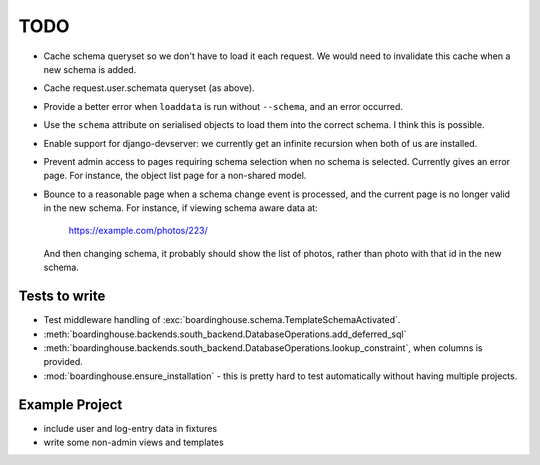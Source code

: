 TODO
====

* Cache schema queryset so we don't have to load it each request. We would need to invalidate this cache when a new schema is added.

* Cache request.user.schemata queryset (as above).

* Provide a better error when ``loaddata`` is run without ``--schema``, and an error occurred.

* Use the ``schema`` attribute on serialised objects to load them into the correct schema. I think this is possible.

* Enable support for django-devserver: we currently get an infinite recursion when both of us are installed.

* Prevent admin access to pages requiring schema selection when no schema is selected. Currently gives an error page. For instance, the object list page for a non-shared model.

* Bounce to a reasonable page when a schema change event is processed, and the current page is no longer valid in the new schema. For instance, if viewing schema aware data at:

    https://example.com/photos/223/

  And then changing schema, it probably should show the list of photos, rather than photo with that id in the new schema.

Tests to write
--------------

* Test middleware handling of :exc:`boardinghouse.schema.TemplateSchemaActivated`.

* :meth:`boardinghouse.backends.south_backend.DatabaseOperations.add_deferred_sql`

* :meth:`boardinghouse.backends.south_backend.DatabaseOperations.lookup_constraint`, when columns is provided.

* :mod:`boardinghouse.ensure_installation` - this is pretty hard to test automatically without having multiple projects.

Example Project
---------------

* include user and log-entry data in fixtures
* write some non-admin views and templates
